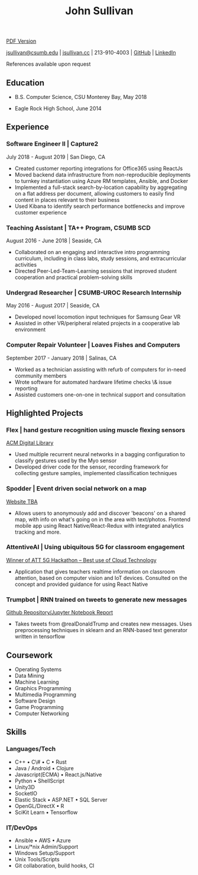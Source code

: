 #+TITLE: John Sullivan
#+LAYOUT: topspace=0mm,height=300mm
#+LINKCOLOR: blue
#+LINKSTYLE: type
#+PAGENUMBERING: state=stop
[[/resume.pdf][PDF Version]]

[[mailto:jsullivan@csumb.edu][jsullivan@csumb.edu]] | [[http://jsullivan.cc][jsullivan.cc]] | 213-910-4003 | [[https://github.com/jjsullivan5196][GitHub]] | [[https://linkedin.com/in/jjsullivan5196][LinkedIn]]

References available upon request

** Education
 * B.S. Computer Science, CSU Monterey Bay, May 2018

 * Eagle Rock High School, June 2014

** Experience
*** Software Engineer II | Capture2 
July 2018 - August 2019 | San Diego, CA
 * Created customer reporting integrations for Office365 using ReactJs
 * Moved backend data infrastructure from non-reproducible deployments to
   turnkey instantiation using Azure RM templates, Ansible, and Docker
 * Implemented a full-stack search-by-location capability by aggregating on a
   flat address per document, allowing customers to easily find content in
   places relevant to their business
 * Used Kibana to identify search performance bottlenecks and improve customer
   experience

*** Teaching Assistant | TA++ Program, CSUMB SCD 
August 2016 - June 2018 | Seaside, CA
 * Collaborated on an engaging and interactive intro programming curriculum,
   including in class labs, study sessions, and extracurricular activities
 * Directed Peer-Led-Team-Learning sessions that improved student cooperation
   and practical problem-solving skills

*** Undergrad Researcher | CSUMB-UROC Research Internship 
May 2016 - August 2017 | Seaside, CA
 * Developed novel locomotion input techniques for Samsung Gear VR
 * Assisted in other VR/peripheral related projects in a cooperative lab
   environment

*** Computer Repair Volunteer | Loaves Fishes and Computers
September 2017 - January 2018 | Salinas, CA
 * Worked  as  a technician  assisting  with  refurb  of computers  for  in-need
   community members
 * Wrote software for automated hardware lifetime checks \& issue reporting
 * Assisted customers one-on-one in technical support and consultation

** Highlighted Projects
*** Flex | hand gesture recognition using muscle flexing sensors 
[[https://dl.acm.org/citation.cfm?id=3134360][ACM Digital Library]]
 * Used multiple recurrent neural networks in a bagging configuration to
   classify gestures used by the Myo sensor
 * Developed driver code for the sensor, recording framework for collecting
   gesture samples, implemented classification techniques

*** Spodder | Event driven social network on a map 
[[http://www.spodder.io][Website TBA]]
 * Allows users to anonymously add and discover 'beacons' on a shared map, with
   info on what's going on in the area with text/photos. Frontend mobile app
   using React Native/React-Redux with integrated analytics tracking and more.

*** AttentiveAI | Using ubiquitous 5G for classroom engagement 
[[https://devpost.com/software/5g-in-education][Winner of ATT 5G Hackathon -- Best use of Cloud Technology]]
 * Application that gives teachers realtime information on classroom attention,
   based on computer vision and IoT devices. Consulted on the concept and
   provided guidance for using React Native

*** Trumpbot | RNN trained on tweets to generate new messages 
[[https://github.com/jjsullivan5196/trumble][Github Repository/Jupyter Notebook Report]]
 * Takes tweets from @realDonaldTrump and creates new messages. Uses
   preprocessing techniques in sklearn and an RNN-based text generator written
   in tensorflow

** Coursework
 - Operating Systems
 - Data Mining
 - Machine Learning
 - Graphics Programming
 - Multimedia Programming
 - Software Design
 - Game Programming
 - Computer Networking
   
** Skills
*** Languages/Tech
 - C++ \bull C\# \bull C \bull Rust
 - Java / Android \bull Clojure
 - Javascript(ECMA) \bull React.js/Native
 - Python \bull ShellScript
 - Unity3D
 - SocketIO
 - Elastic Stack \bull ASP.NET \bull SQL Server
 - OpenGL/DirectX \bull R
 - SciKit Learn \bull Tensorflow
   
*** IT/DevOps
 - Ansible \bull AWS \bull Azure
 - Linux/*nix Admin/Support
 - Windows Setup/Support
 - Unix Tools/Scripts
 - Git collaboration, build hooks, CI
